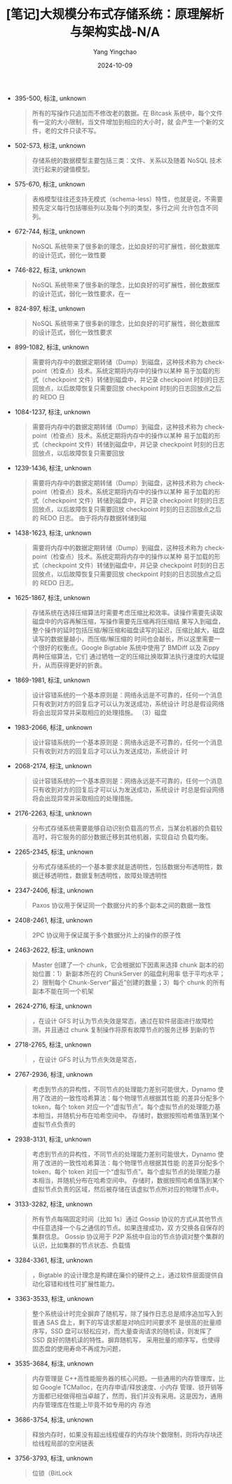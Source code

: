 :PROPERTIES:
:ID:       39783daf-8417-4928-953d-49c1cdd483d0
:END:
#+TITLE: [笔记]大规模分布式存储系统：原理解析与架构实战-N/A
#+AUTHOR: Yang Yingchao
#+DATE:   2024-10-09
#+OPTIONS:  ^:nil H:5 num:t toc:2 \n:nil ::t |:t -:t f:t *:t tex:t d:(HIDE) tags:not-in-toc
#+STARTUP:  align nodlcheck oddeven lognotestate
#+SEQ_TODO: TODO(t) INPROGRESS(i) WAITING(w@) | DONE(d) CANCELED(c@)
#+LANGUAGE: en
#+TAGS:     noexport(n)
#+EXCLUDE_TAGS: noexport
#+FILETAGS: :tag1:tag2:

- 395-500, 标注, unknown
  # note_md5: b3ae9357e302290c32926e0e9d5e70bb
  #+BEGIN_QUOTE
  所有的写操作只追加而不修改老的数据。在 Bitcask 系统中，每个文件有一定的大小限制，当文件增加到相应的大小时，就
  会产生一个新的文件，老的文件只读不写。
  #+END_QUOTE

- 502-573, 标注, unknown
  # note_md5: 0ba7a1baa0935165b3198d582bbcc7b8
  #+BEGIN_QUOTE
  存储系统的数据模型主要包括三类：文件、关系以及随着 NoSQL 技术流行起来的键值模型。
  #+END_QUOTE

- 575-670, 标注, unknown
  # note_md5: 05bb2c7a6d413c7a8281e84fc6d23a29
  #+BEGIN_QUOTE
  表格模型往往还支持无模式（schema-less）特性，也就是说，不需要预先定义每行包括哪些列以及每个列的类型，多行之间
  允许包含不同列。
  #+END_QUOTE

- 672-744, 标注, unknown
  # note_md5: 93de88d5c6aee5b661cf621426e49bc4
  #+BEGIN_QUOTE
  NoSQL 系统带来了很多新的理念，比如良好的可扩展性，弱化数据库的设计范式，弱化一致性要
  #+END_QUOTE

- 746-822, 标注, unknown
  # note_md5: 614b87819661ae9246e5c6fe6a963c8c
  #+BEGIN_QUOTE
  NoSQL 系统带来了很多新的理念，比如良好的可扩展性，弱化数据库的设计范式，弱化一致性要求，在一
  #+END_QUOTE

- 824-897, 标注, unknown
  # note_md5: eb9f47299b313a5853190a5425e230a4
  #+BEGIN_QUOTE
  NoSQL 系统带来了很多新的理念，比如良好的可扩展性，弱化数据库的设计范式，弱化一致性要求
  #+END_QUOTE

- 899-1082, 标注, unknown
  # note_md5: 05ff0bd50b03d2e4d7fb6b483e37b295
  #+BEGIN_QUOTE
  需要将内存中的数据定期转储（Dump）到磁盘，这种技术称为 checkpoint（检查点）技术。系统定期将内存中的操作以某种
  易于加载的形式（checkpoint 文件）转储到磁盘中，并记录 checkpoint 时刻的日志回放点，以后故障恢复只需要回放
  checkpoint 时刻的日志回放点之后的 REDO 日
  #+END_QUOTE

- 1084-1237, 标注, unknown
  # note_md5: aa60debf05b016d57a64429562f2932b
  #+BEGIN_QUOTE
  需要将内存中的数据定期转储（Dump）到磁盘，这种技术称为 checkpoint（检查点）技术。系统定期将内存中的操作以某种
  易于加载的形式（checkpoint 文件）转储到磁盘中，并记录 checkpoint 时刻的日志回放点，以后故障恢复只需要回放
  #+END_QUOTE

- 1239-1436, 标注, unknown
  # note_md5: c18ff5ece6e67f2684559b6c5a07e6f2
  #+BEGIN_QUOTE
  需要将内存中的数据定期转储（Dump）到磁盘，这种技术称为 checkpoint（检查点）技术。系统定期将内存中的操作以某种
  易于加载的形式（checkpoint 文件）转储到磁盘中，并记录 checkpoint 时刻的日志回放点，以后故障恢复只需要回放
  checkpoint 时刻的日志回放点之后的 REDO 日志。 由于将内存数据转储到磁
  #+END_QUOTE

- 1438-1623, 标注, unknown
  # note_md5: 7e8927d4ea6d5781b6ebc991aa76fa18
  #+BEGIN_QUOTE
  需要将内存中的数据定期转储（Dump）到磁盘，这种技术称为 checkpoint（检查点）技术。系统定期将内存中的操作以某种
  易于加载的形式（checkpoint 文件）转储到磁盘中，并记录 checkpoint 时刻的日志回放点，以后故障恢复只需要回放
  checkpoint 时刻的日志回放点之后的 REDO 日志。
  #+END_QUOTE

- 1625-1867, 标注, unknown
  # note_md5: a94033ebf72f2c088a5e7837def6dea7
  #+BEGIN_QUOTE
  存储系统在选择压缩算法时需要考虑压缩比和效率。读操作需要先读取磁盘中的内容再解压缩，写操作需要先压缩再将压缩结
  果写入到磁盘，整个操作的延时包括压缩/解压缩和磁盘读写的延迟，压缩比越大，磁盘读写的数据量越小，而压缩/解压缩的
  时间也会越长，所以这里需要一个很好的权衡点。Google Bigtable 系统中使用了 BMDiff 以及 Zippy 两种压缩算法，它们
  通过牺牲一定的压缩比换取算法执行速度的大幅提升，从而获得更好的折衷。
  #+END_QUOTE

- 1869-1981, 标注, unknown
  # note_md5: 1eb991801ef0ee8084e4981d674f40e4
  #+BEGIN_QUOTE
  设计容错系统的一个基本原则是：网络永远是不可靠的，任何一个消息只有收到对方的回复后才可以认为发送成功，系统设计
  时总是假设网络将会出现异常并采取相应的处理措施。 （3）磁盘
  #+END_QUOTE

- 1983-2066, 标注, unknown
  # note_md5: a86dc61b710754bf5e0c631c618e3a78
  #+BEGIN_QUOTE
  设计容错系统的一个基本原则是：网络永远是不可靠的，任何一个消息只有收到对方的回复后才可以认为发送成功，系统设计
  时
  #+END_QUOTE

- 2068-2174, 标注, unknown
  # note_md5: 922c357b02089dc765fb9a44e6295318
  #+BEGIN_QUOTE
  设计容错系统的一个基本原则是：网络永远是不可靠的，任何一个消息只有收到对方的回复后才可以认为发送成功，系统设计
  时总是假设网络将会出现异常并采取相应的处理措施。
  #+END_QUOTE

- 2176-2263, 标注, unknown
  # note_md5: 8aeb88f7be6664c3d70b52bf75c0ce41
  #+BEGIN_QUOTE
  分布式存储系统需要能够自动识别负载高的节点，当某台机器的负载较高时，将它服务的部分数据迁移到其他机器，实现自动
  负载均衡。
  #+END_QUOTE

- 2265-2345, 标注, unknown
  # note_md5: 31a49a2f7665b93942f0e4a483772e25
  #+BEGIN_QUOTE
  分布式存储系统的一个基本要求就是透明性，包括数据分布透明性，数据迁移透明性，数据复制透明性，故障处理透明性
  #+END_QUOTE

- 2347-2406, 标注, unknown
  # note_md5: 02edc5727f20d4cb87aa73026bd5ffc6
  #+BEGIN_QUOTE
  Paxos 协议用于保证同一个数据分片的多个副本之间的数据一致性
  #+END_QUOTE

- 2408-2461, 标注, unknown
  # note_md5: e2344987f8e8e490ee8f3c3c1008ed7d
  #+BEGIN_QUOTE
  2PC 协议用于保证属于多个数据分片上的操作的原子性
  #+END_QUOTE

- 2463-2622, 标注, unknown
  # note_md5: dfab3bd36e24a8a2f6b12666dc92d413
  #+BEGIN_QUOTE
  Master 创建了一个 chunk，它会根据如下因素来选择 chunk 副本的初始位置：1）新副本所在的 ChunkServer 的磁盘利用率
  低于平均水平；2）限制每个 Chunk-Server“最近”创建的数量；3）每个 chunk 的所有副本不能在同一个机架
  #+END_QUOTE

- 2624-2716, 标注, unknown
  # note_md5: f92b16222c0e5d9ed213da8a80300a13
  #+BEGIN_QUOTE
  ，在设计 GFS 时认为节点失效是常态，通过在软件层面进行故障检测，并且通过 chunk 复制操作将原有故障节点的服务迁移
  到新的节
  #+END_QUOTE

- 2718-2765, 标注, unknown
  # note_md5: a3c102565875284cbc904302f1dac6bb
  #+BEGIN_QUOTE
  ，在设计 GFS 时认为节点失效是常态，
  #+END_QUOTE

- 2767-2936, 标注, unknown
  # note_md5: b02b2adcd287e4cb05fe5f18aa9ae108
  #+BEGIN_QUOTE
  考虑到节点的异构性，不同节点的处理能力差别可能很大，Dynamo 使用了改进的一致性哈希算法：每个物理节点根据其性能
  的差异分配多个 token，每个 token 对应一个“虚拟节点”。每个虚拟节点的处理能力基本相当，并随机分布在哈希空间中。
  存储时，数据按照哈希值落到某个虚拟节点负责的
  #+END_QUOTE

- 2938-3131, 标注, unknown
  # note_md5: 318bc82c32fb57524405b5a4fba48098
  #+BEGIN_QUOTE
  考虑到节点的异构性，不同节点的处理能力差别可能很大，Dynamo 使用了改进的一致性哈希算法：每个物理节点根据其性能
  的差异分配多个 token，每个 token 对应一个“虚拟节点”。每个虚拟节点的处理能力基本相当，并随机分布在哈希空间中。
  存储时，数据按照哈希值落到某个虚拟节点负责的区域，然后被存储在该虚拟节点所对应的物理节点中。
  #+END_QUOTE

- 3133-3282, 标注, unknown
  # note_md5: 8acdefd95f07b42b1e8cd4114a135c16
  #+BEGIN_QUOTE
  所有节点每隔固定时间（比如 1s）通过 Gossip 协议的方式从其他节点中任意选择一个与之通信的节点。如果连接成功，双
  方交换各自保存的集群信息。 Gossip 协议用于 P2P 系统中自治的节点协调对整个集群的认识，比如集群的节点状态、负载情
  #+END_QUOTE

- 3284-3361, 标注, unknown
  # note_md5: 30977bf951ae09bcdac0256a0769b69f
  #+BEGIN_QUOTE
  ，Bigtable 的设计理念是构建在廉价的硬件之上，通过软件层面提供自动化容错和线性可扩展性能力。
  #+END_QUOTE

- 3363-3533, 标注, unknown
  # note_md5: 8ce6d751d89b089c54be967a01fa7e08
  #+BEGIN_QUOTE
  整个系统设计时完全摒弃了随机写，除了操作日志总是顺序追加写入到普通 SAS 盘上，剩下的写请求都是对响应时间要求不
  是很高的批量顺序写，SSD 盘可以轻松应对，而大量查询请求的随机读，则发挥了 SSD 良好的随机读的特性。摒弃随机写，
  采用批量的顺序写，也使得固态盘的使用寿命不再成为问题，
  #+END_QUOTE

- 3535-3684, 标注, unknown
  # note_md5: be8734ec83509d5f6342af60207658d0
  #+BEGIN_QUOTE
  内存管理是 C++高性能服务器的核心问题。一些通用的内存管理库，比如 Google TCMalloc，在内存申请/释放速度、小内存
  管理、锁开销等方面都已经做得相当卓越了，然而，我们并没有采用。这是因为，通用内存管理库在性能上毕竟不如专用的内
  存池
  #+END_QUOTE

- 3686-3754, 标注, unknown
  # note_md5: 475dc0d0e75f86bafd97c95f3629ff85
  #+BEGIN_QUOTE
  释放内存时，如果没有超出线程缓存的内存块个数限制，则将内存块还给线程局部的空闲链表
  #+END_QUOTE

- 3756-3793, 标注, unknown
  # note_md5: fc415bdfb550970eb896e47664d97ee9
  #+BEGIN_QUOTE
  位锁（BitLock
  #+END_QUOTE
